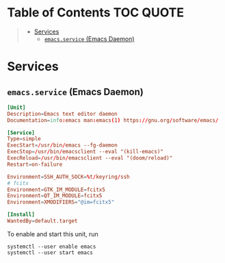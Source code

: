 * Table of Contents :TOC:QUOTE:
#+BEGIN_QUOTE
- [[#services][Services]]
  - [[#emacsservice-emacs-daemon][~emacs.service~ (Emacs Daemon)]]
#+END_QUOTE

* Services
:PROPERTIES:
:header-args: :dir ~/.config/systemd/user/ :comments link :os ('linux)
:END:

** ~emacs.service~ (Emacs Daemon)

#+BEGIN_SRC conf :tangle emacs.service
[Unit]
Description=Emacs text editor daemon
Documentation=info:emacs man:emacs(1) https://gnu.org/software/emacs/

[Service]
Type=simple
ExecStart=/usr/bin/emacs --fg-daemon
ExecStop=/usr/bin/emacsclient --eval "(kill-emacs)"
ExecReload=/usr/bin/emacsclient --eval "(doom/reload)"
Restart=on-failure

Environment=SSH_AUTH_SOCK=%t/keyring/ssh
# fcitx
Environment=GTK_IM_MODULE=fcitx5
Environment=QT_IM_MODULE=fcitx5
Environment=XMODIFIERS="@im=fcitx5"

[Install]
WantedBy=default.target
#+END_SRC

To enable and start this unit, run

#+BEGIN_SRC fish
systemctl --user enable emacs
systemctl --user start emacs
#+END_SRC
